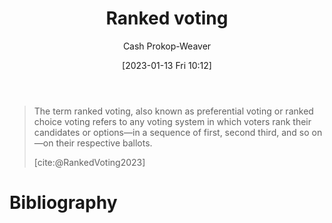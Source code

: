 :PROPERTIES:
:ID:       7f753c5a-aba6-4128-9434-b27d5e960145
:LAST_MODIFIED: [2023-09-05 Tue 20:14]
:ROAM_ALIASES: "Ranked choice voting" "Preferential voting"
:END:
#+title: Ranked voting
#+hugo_custom_front_matter: :slug "7f753c5a-aba6-4128-9434-b27d5e960145"
#+author: Cash Prokop-Weaver
#+date: [2023-01-13 Fri 10:12]
#+filetags: :concept:
#+begin_quote
The term ranked voting, also known as preferential voting or ranked choice voting refers to any voting system in which voters rank their candidates or options—in a sequence of first, second third, and so on—on their respective ballots.

[cite:@RankedVoting2023]
#+end_quote

* Flashcards :noexport:
** Definition :fc:
:PROPERTIES:
:CREATED: [2023-01-13 Fri 10:38]
:FC_CREATED: 2023-01-13T18:38:54Z
:FC_TYPE:  double
:ID:       11b553e6-c299-4fe5-9665-6578dcde4df6
:END:
:REVIEW_DATA:
| position | ease | box | interval | due                  |
|----------+------+-----+----------+----------------------|
| front    | 2.65 |   7 |   316.52 | 2024-06-08T02:12:10Z |
| back     | 2.35 |   7 |   166.67 | 2023-11-16T06:31:41Z |
:END:

[[id:7f753c5a-aba6-4128-9434-b27d5e960145][Ranked voting]]

*** Back
Voting system in which voters declare their relative candidate preferences.
*** Source
[cite:@RankedVoting2023]
* Bibliography
#+print_bibliography:
